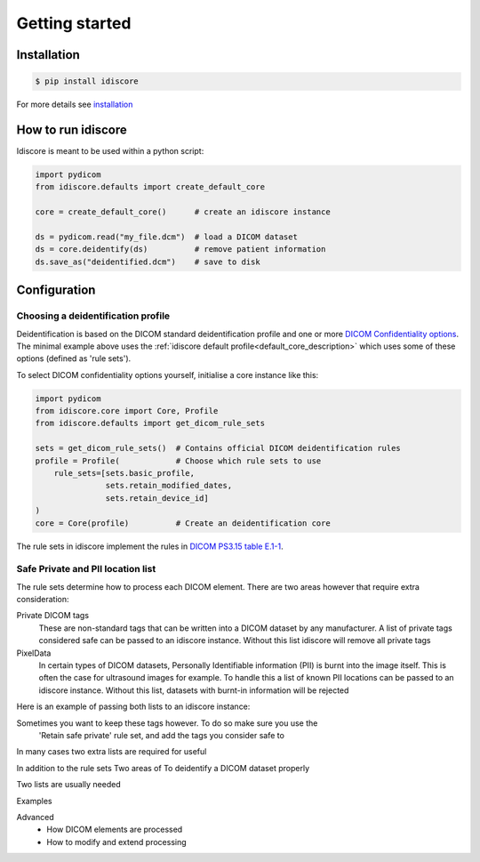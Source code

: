 .. _getting_started:

===============
Getting started
===============

Installation
============
.. code-block:: console

    $ pip install idiscore

For more details see `installation`_


How to run idiscore
===================
Idiscore is meant to be used within a python script:

.. code-block:: python

    import pydicom
    from idiscore.defaults import create_default_core

    core = create_default_core()      # create an idiscore instance

    ds = pydicom.read("my_file.dcm")  # load a DICOM dataset
    ds = core.deidentify(ds)          # remove patient information
    ds.save_as("deidentified.dcm")    # save to disk


Configuration
=============

Choosing a deidentification profile
-----------------------------------

Deidentification is based on the DICOM standard deidentification profile and one or more
`DICOM Confidentiality options <http://dicom.nema.org/medical/dicom/current/output/chtml/part15/sect_E.3.html>`_.
The minimal example above uses the :ref:`idiscore default profile<default_core_description>` which uses some of these
options (defined as 'rule sets').

To select DICOM confidentiality options yourself, initialise a core instance like this:

..  code-block:: python

    import pydicom
    from idiscore.core import Core, Profile
    from idiscore.defaults import get_dicom_rule_sets

    sets = get_dicom_rule_sets()  # Contains official DICOM deidentification rules
    profile = Profile(            # Choose which rule sets to use
        rule_sets=[sets.basic_profile,
                   sets.retain_modified_dates,
                   sets.retain_device_id]
    )
    core = Core(profile)          # Create an deidentification core

The rule sets in idiscore implement the rules in
`DICOM PS3.15 table E.1-1 <http://dicom.nema.org/medical/dicom/current/output/chtml/part15/chapter_E.html>`_.

Safe Private and PII location list
----------------------------------
The rule sets determine how to process each DICOM element. There are two areas however that require extra consideration:

Private DICOM tags
    These are non-standard tags that can be written into a DICOM dataset by any manufacturer. A list of private tags
    considered safe can be passed to an idiscore instance. Without this list idiscore will remove all private tags

PixelData
    In certain types of DICOM datasets, Personally Identifiable information (PII) is burnt into the image itself. This is
    often the case for ultrasound images for example. To handle this a list of known PII locations can be passed to an
    idiscore instance. Without this list, datasets with burnt-in information will be rejected

Here is an example of passing both lists to an idiscore instance::

Sometimes you want to keep these tags however. To do so make sure you use the
    'Retain safe private' rule set, and add the tags you consider safe to






In many cases two extra lists are required for useful

In addition to the rule sets
Two areas of To deidentify a DICOM dataset properly

Two lists are usually needed



Examples

Advanced
    - How DICOM elements are processed
    - How to modify and extend processing